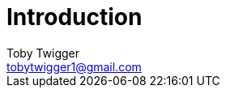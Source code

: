 = Introduction
Toby Twigger <tobytwigger1@gmail.com>
:description: The introduction to the sdk api
:keywords: sdk,api,introduction